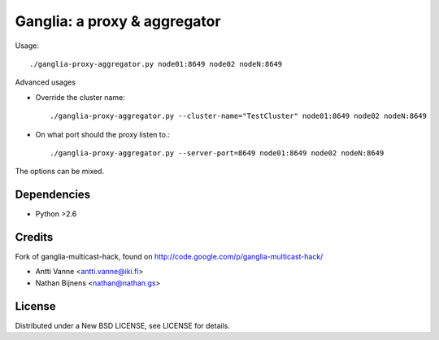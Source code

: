 Ganglia: a proxy & aggregator
#############################

Usage::
    
    ./ganglia-proxy-aggregator.py node01:8649 node02 nodeN:8649
    
Advanced usages

- Override the cluster name::
        
        ./ganglia-proxy-aggregator.py --cluster-name="TestCluster" node01:8649 node02 nodeN:8649
        
- On what port should the proxy listen to.::
        
        ./ganglia-proxy-aggregator.py --server-port=8649 node01:8649 node02 nodeN:8649
    
The options can be mixed.


Dependencies
~~~~~~~~~~~~

- Python >2.6
    
Credits
~~~~~~~

Fork of ganglia-multicast-hack, found on http://code.google.com/p/ganglia-multicast-hack/

- Antti Vanne <antti.vanne@iki.fi>
- Nathan Bijnens <nathan@nathan.gs>

License
~~~~~~~

Distributed under a New BSD LICENSE, see LICENSE for details.